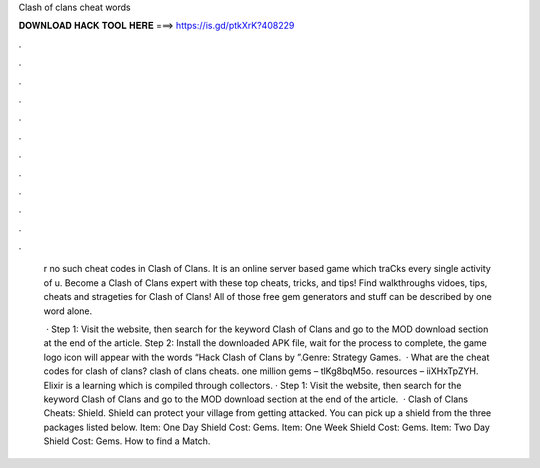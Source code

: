 Clash of clans cheat words



𝐃𝐎𝐖𝐍𝐋𝐎𝐀𝐃 𝐇𝐀𝐂𝐊 𝐓𝐎𝐎𝐋 𝐇𝐄𝐑𝐄 ===> https://is.gd/ptkXrK?408229



.



.



.



.



.



.



.



.



.



.



.



.

 r no such cheat codes in Clash of Clans. It is an online server based game which traCks every single activity of u. Become a Clash of Clans expert with these top cheats, tricks, and tips! Find walkthroughs vidoes, tips, cheats and strageties for Clash of Clans! All of those free gem generators and stuff can be described by one word alone.
 
  · Step 1: Visit the  website, then search for the keyword Clash of Clans and go to the MOD download section at the end of the article. Step 2: Install the downloaded APK file, wait for the process to complete, the game logo icon will appear with the words “Hack Clash of Clans by ”.Genre: Strategy Games.  · What are the cheat codes for clash of clans? clash of clans cheats. one million gems – tlKg8bqM5o. resources – iiXHxTpZYH. Elixir is a learning which is compiled through collectors. · Step 1: Visit the  website, then search for the keyword Clash of Clans and go to the MOD download section at the end of the article.  · Clash of Clans Cheats: Shield. Shield can protect your village from getting attacked. You can pick up a shield from the three packages listed below. Item: One Day Shield Cost: Gems. Item: One Week Shield Cost: Gems. Item: Two Day Shield Cost: Gems. How to find a Match.
